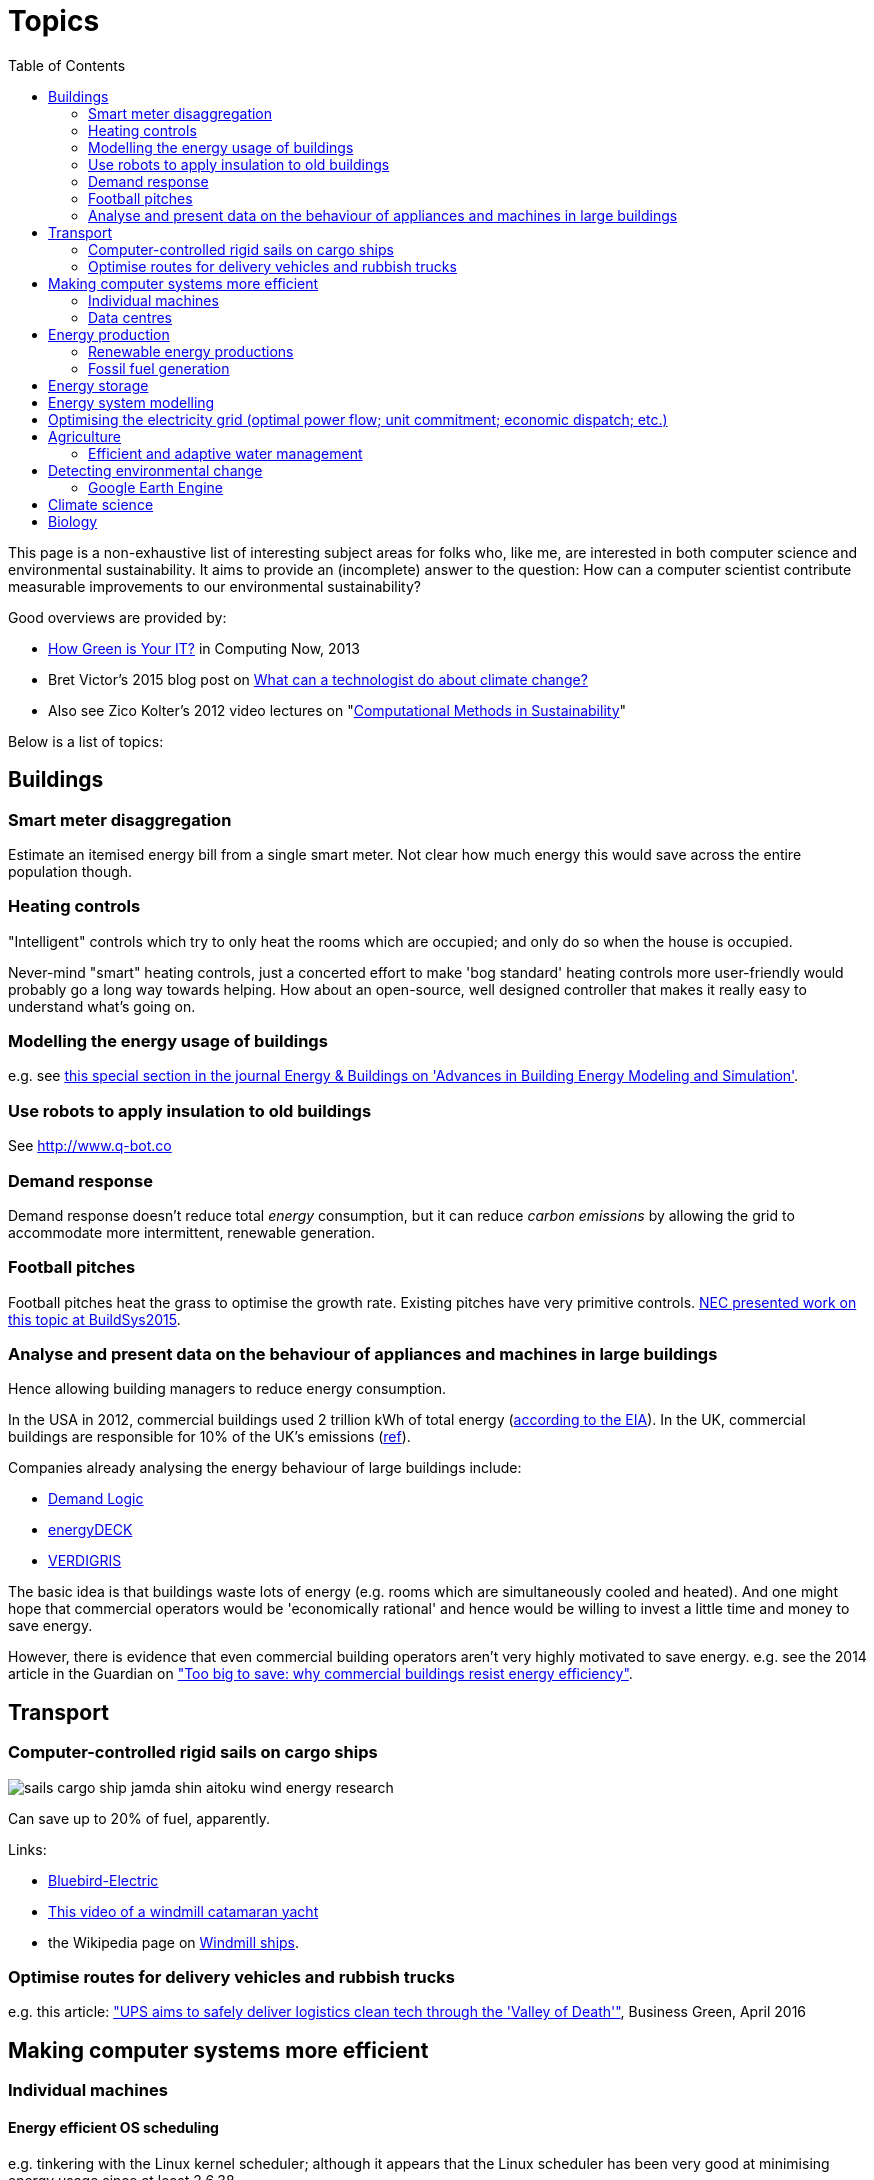 = Topics
:toc:

This page is a non-exhaustive list of interesting subject areas for folks who, like me, are interested in both computer science and environmental sustainability. It aims to provide an (incomplete) answer to the question: How can a computer scientist contribute measurable improvements to our environmental sustainability?

Good overviews are provided by:

* http://www.computer.org/portal/web/computingnow/archive/april2013?lf1=397430793e276716031811f7851084[How Green is Your IT?] in Computing Now, 2013
* Bret Victor's 2015 blog post on http://worrydream.com/ClimateChange[What can a technologist do about climate change?]
* Also see Zico Kolter's 2012 video lectures on "https://www.youtube.com/watch?v=jkm_7vUdANs&list=PLTOBJKrkhpoOjsfYdEeKskarea09we9DJ[Computational Methods in Sustainability]"

Below is a list of topics:


== Buildings


=== Smart meter disaggregation
Estimate an itemised energy bill from a single smart meter. Not clear how much energy this would save across the entire population though.


=== Heating controls
"Intelligent" controls which try to only heat the rooms which are occupied; and only do so when the house is occupied.

Never-mind "smart" heating controls, just a concerted effort to make 'bog standard' heating controls more user-friendly would probably go a long way towards helping. How about an open-source, well designed controller that makes it really easy to understand what's going on.


=== Modelling the energy usage of buildings
e.g. see https://teddinet.org/2016/03/23/special-section-of-energy-buildings-advances-in-building-energy-modeling-and-simulation/[this special section in the journal Energy & Buildings on 'Advances in Building Energy Modeling and Simulation'].


=== Use robots to apply insulation to old buildings
See http://www.q-bot.co


=== Demand response
Demand response doesn't reduce total _energy_ consumption, but it can reduce _carbon emissions_ by allowing the grid to accommodate more intermittent, renewable generation.


=== Football pitches
Football pitches heat the grass to optimise the growth rate. Existing pitches have very primitive controls. https://www.researchgate.net/publication/283510972_Energy_Efficiency_Gains_in_Daily_Grass_Heating_Operation_of_Sports_Facilities_through_Supervisory_Holistic_Control[NEC presented work on this topic at BuildSys2015].

=== Analyse and present data on the behaviour of appliances and machines in large buildings
Hence allowing building managers to reduce energy consumption.

In the USA in 2012, commercial buildings used 2 trillion kWh of total energy (http://www.eia.gov/consumption/commercial/reports/2012/energyusage/index.cfm[according to the EIA]).  In the UK, commercial buildings are responsible for 10% of the UK's emissions (http://www.policyconnect.org.uk/wsbf/sites/site_wsbf/files/report/403/fieldreportdownload/wsbfreport-buildingefficiencypdf.pdf[ref]).

Companies already analysing the energy behaviour of large buildings include:

* http://www.demandlogic.co.uk[Demand Logic]
* https://www.energydeck.com[energyDECK]
* http://verdigris.co[VERDIGRIS]

The basic idea is that buildings waste lots of energy (e.g. rooms which are simultaneously cooled and heated).  And one might hope that commercial operators would be 'economically rational' and hence would be willing to invest a little time and money to save energy.

However, there is evidence that even commercial building operators aren't very highly motivated to save energy.  e.g. see the 2014 article in the Guardian on http://www.theguardian.com/sustainable-business/energy-efficient-buildings-savings-challenges-behavior-change-research["Too big to save: why commercial buildings resist energy efficiency"].

== Transport

=== Computer-controlled rigid sails on cargo ships
image::http://www.bluebird-electric.net/boats_images/sails_cargo_ship_jamda_shin_aitoku_wind_energy_research.jpg[]

Can save up to 20% of fuel, apparently.

Links:

* http://www.bluebird-electric.net/wind_powered_ships_marine_renewable_energy_research.htm[Bluebird-Electric]
* https://www.youtube.com/watch?v=IzGCYaJbf0A[This video of a windmill catamaran
yacht]
* the
Wikipedia page on https://en.wikipedia.org/wiki/Windmill_ship[Windmill
ships].

=== Optimise routes for delivery vehicles and rubbish trucks
e.g. this article: http://www.businessgreen.com/bg/feature/2456428/ups-aims-to-safely-deliver-logistics-clean-tech-through-the-valley-of-death["UPS aims to safely deliver logistics clean tech through the 'Valley of Death'"], Business Green, April 2016

== Making computer systems more efficient


=== Individual machines

==== Energy efficient OS scheduling
e.g. tinkering with the Linux kernel scheduler; although it appears that the Linux scheduler has been very good at minimising energy usage since at least 2.6.38.

==== More efficient displays
* http://people.csail.mit.edu/rinard/paper/eurosys16.crayon.pdf["Crayon: Saving Power through Shape and Color Approximation on Next-Generation Displays"] by Stanley-Marbell, Estellers and Rinard, 2016.

==== More efficient computation
* Make compilers optimise for energy efficiency.
* http://people.csail.mit.edu/rinard/paper/oopsla15.pdf["Approximate Computation With Outlier Detection in Topaz"] by Achour and Rinard, 2015.

=== Data centres

==== Teach Hadoop how to put nodes to sleep
https://www.zotero.org/jack_kelly/items/collectionKey/ECEHDVKX[Here's a
list of papers on the topic].


==== Model air flow through an entire data centre to optimise the cooling system
IBM have done work on this: http://sensys.acm.org/2015/keynote/#hendrik[Dr Hamann from IBM spoke about this at SenSys 2015].


== Energy production

=== Renewable energy productions

See:

* Perera, Aung & Lee Woon 2014 http://dare2014.dnagroup.org/files/DARE07.pdf["Machine Learning Techniques for Supporting Renewable Energy Generation and Integration: A Survey"]

==== Predicting output of wind and solar farms
Doing a better job of predicting the output of renewable generation would help the grid to better utilise that renewable generation.

e.g. using video camera with a fish-eye lens looking up at the sky to predict when cloud cover will pass over a solar array - even being able to predict power output a few minutes into the future can help the grid to respond - http://sensys.acm.org/2015/keynote/#hendrik[Dr Hamann from IBM spoke about this at SenSys 2015].

==== Wind power
See:

* http://orbit.dtu.dk/ws/files/120954163/Long_term_research_challenges.pdf["Long-term research challenges in wind energy–a research agenda by the European Academy of Wind Energy"] 2016.
* Bovet & Iglesias, 2013, http://cs229.stanford.edu/proj2013/CS_229_Final_Report.pdf["Guiding Wind Farm Optimization with Machine Learning"]


===== Using machine learning to optimise wind turbine pitch angle
e.g. http://dx.doi.org/10.1016/j.eswa.2009.02.014[Yalmaz & Özer 2009].


===== Model wind wake from turbines to optimise placement of individual turbines in a wind farm
e.g. see http://dx.doi.org/10.1002/we.458[Review of computational fluid dynamics for wind turbine wake aerodynamics] by Sanderse; van der Pijl & Koren; 2011.

===== Predictive maintanance of wind turbines
e.g. see http://dx.doi.org/10.1016/j.rser.2015.11.032["A review of wind turbine bearing condition monitoring: State of the art and challenges"].

==== Solar power

===== Solar tracking for solar farms

-


=== Fossil fuel generation

==== Optimising fossil-fuel fired electricity generation
e.g. http://dx.doi.org/10.1016/j.fuel.2008.10.038[Fengqi et al 2009].


== Energy storage
e.g. see http://www.greentechmedia.com/articles/read/geli-raises-7m-to-take-energy-storage-software-to-the-next-level[Growing Energy Labs Inc.], based in San Francisco: *"the same underlying technology that goes into modeling, designing and implementing storage projects will run the systems when they're turned on, both to manage their technical performance and to track their financial performance."*

Countries like India, where the grid is intermittent, are an interesting use-case for grid-scale battery storage.  e.g. see http://www.greentechmedia.com/articles/read/aes-energy-storage-and-panasonic-target-india-for-grid-batteries["AES Energy Storage and Panasonic Target India for Grid Batteries"] (20th April 2016) in Green Tech Media.


== Energy system modelling
e.g. see the overview of the UCL Energy Institute's http://www.bartlett.ucl.ac.uk/energy/research/themes/energy-systems[Energy Systems team].


== Optimising the electricity grid (optimal power flow; unit commitment; economic dispatch; etc.)
Scheduling generators to meet demand is tricky; especially given increasing levels of renewable generation on grids around the world.  A fast & robust method for solving alternating current optimal power flow could save "tens of billions of dollars" according to this excellent introduction to the field: "https://www.ferc.gov/industries/electric/indus-act/market-planning/opf-papers/acopf-1-history-formulation-testing.pdf[History of Optimal Power Flow and Formulations]" by Cain, O'Neill & Castillo, FERC, 2012

Also see Zico Kolter's 2012 video lectures on "https://www.youtube.com/watch?v=jkm_7vUdANs&list=PLTOBJKrkhpoOjsfYdEeKskarea09we9DJ[Computational Methods in Sustainability]"


== Agriculture

==== Efficient and adaptive water management

IBM have done work on using aerial photography to detect dry ground in a vineyard and then control water distribution to target the driest parts of the vineyard: http://sensys.acm.org/2015/keynote/#hendrik[Dr Hamann from IBM spoke about this at SenSys 2015].


== Detecting environmental change

=== Google Earth Engine

Google Earth Engine is "__a planetary-scale platform for Earth science & data analysis - Google Earth Engine combines a multi-petabyte catalog of satellite imagery and geospatial datasets with planetary-scale analysis capabilities and makes it available for scientists, researchers, and developers to detect changes, map trends, and quantify differences on the Earth's surface.__" One use-case was https://en.wikipedia.org/wiki/Google_Earth_Engine#Deforestation[detecting deforestation in "near real time"].


== Climate science

Analysing today's climate and forecasting future climates is very,
very compute-intensive.


== Biology

Bioinformatics to help engineer organisms to produce energy from sunlight etc.
